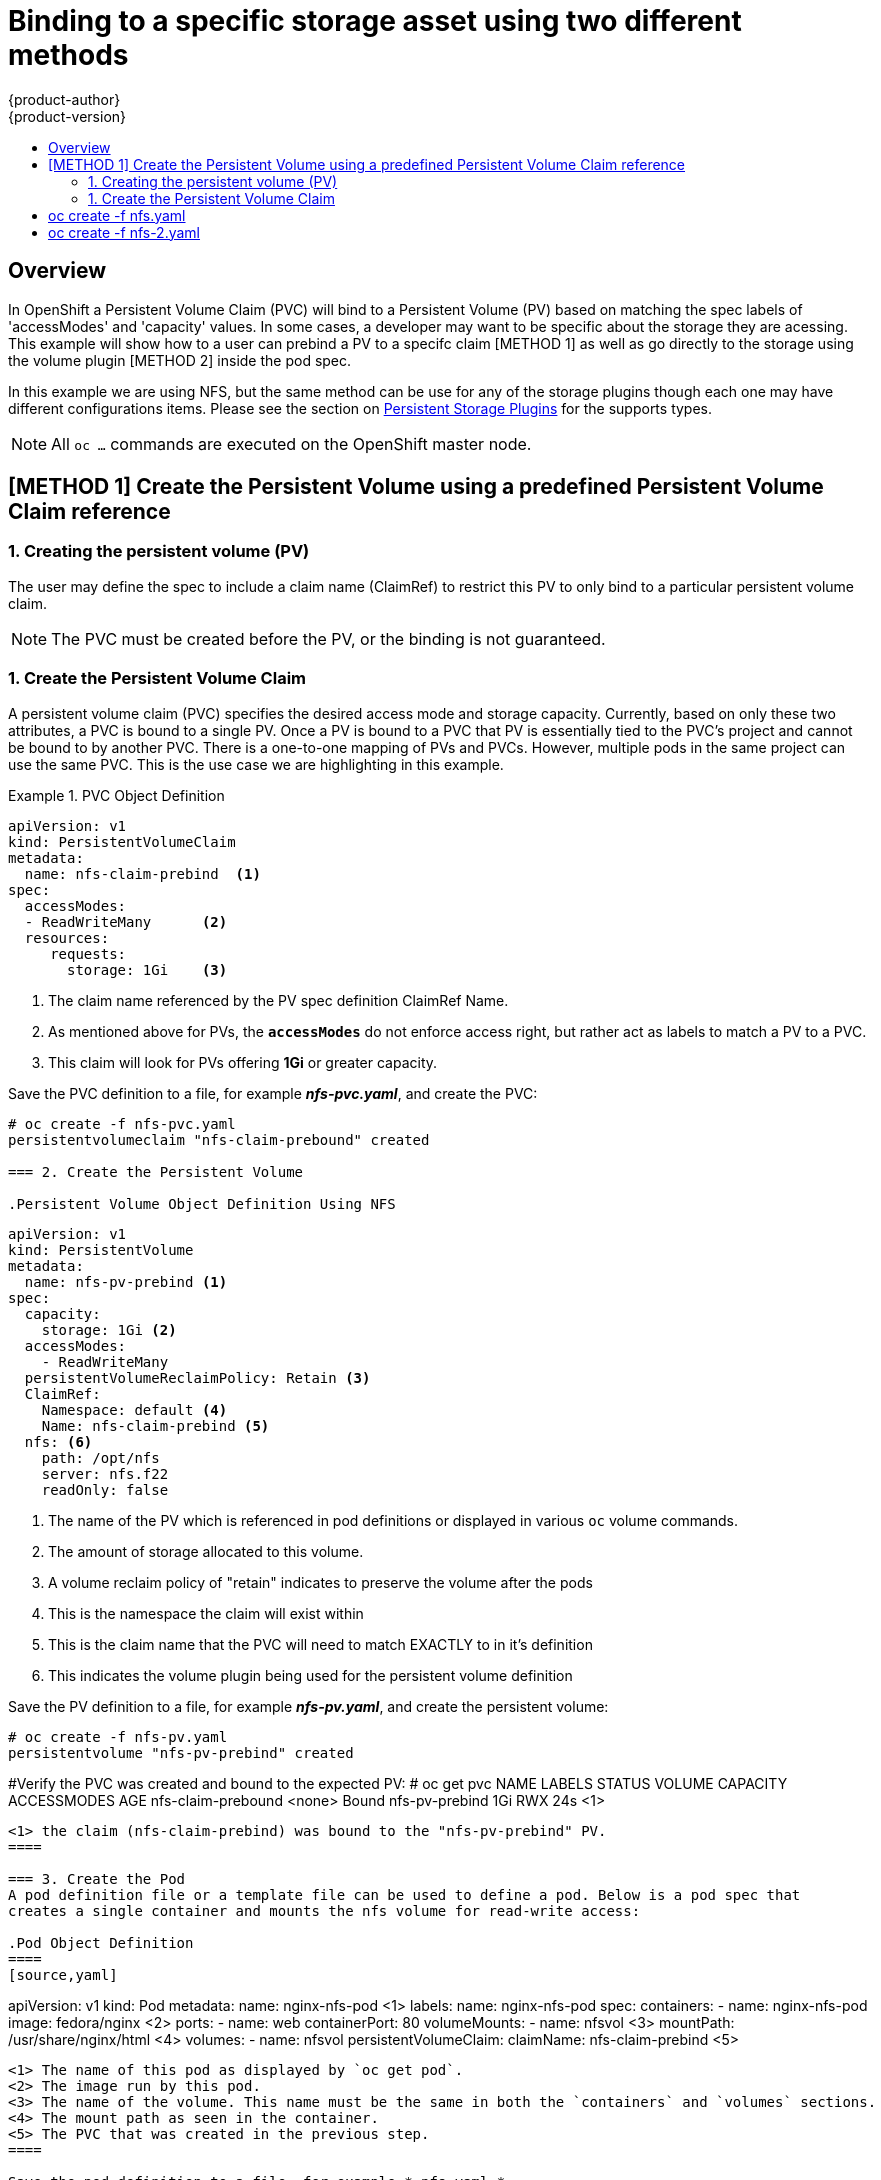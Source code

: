 = Binding to a specific storage asset using two different methods
{product-author}
{product-version}
:data-uri:
:icons:
:experimental:
:toc: macro
:toc-title:
:prewrap!:

toc::[]

== Overview
In OpenShift a Persistent Volume Claim (PVC) will bind to a Persistent Volume (PV) based on matching the
spec labels of 'accessModes' and 'capacity' values. In some cases, a developer may want to be specific about
the storage they are acessing. This example will show how to a user can prebind a PV to a specifc claim 
[METHOD 1] as well as go directly to the storage using the volume plugin [METHOD 2] inside the pod spec.

In  this example we are using NFS, but the same method can be use for any of the storage plugins though
each one may have different configurations items.
Please see the section on link:../persistent_storage/index.html[Persistent Storage Plugins] for the supports types.


[NOTE]
====
All `oc ...` commands are executed on the OpenShift master node.
====

== [METHOD 1] Create the Persistent Volume using a predefined Persistent Volume Claim reference
=== 1. Creating the persistent volume (PV) 
The user may define the spec to include a claim name (ClaimRef) to restrict this PV to only
bind to a particular persistent volume claim.

[NOTE]
====
The PVC must be created before the PV, or the binding is not guaranteed.
====

=== 1. Create the Persistent Volume Claim
A persistent volume claim (PVC) specifies the desired access mode and storage capacity.
Currently, based on only these two attributes, a PVC is bound to a single PV. Once a PV is
bound to a PVC that PV is essentially tied to the PVC's project and cannot be bound to by
another PVC. There is a one-to-one mapping of PVs and PVCs. However, multiple pods in the same
project can use the same PVC. This is the use case we are highlighting in this example.

.PVC Object Definition
====
[source,yaml]
----
apiVersion: v1
kind: PersistentVolumeClaim
metadata:
  name: nfs-claim-prebind  <1>
spec:
  accessModes:
  - ReadWriteMany      <2>
  resources:
     requests:
       storage: 1Gi    <3>
----
<1> The claim name referenced by the PV spec definition ClaimRef Name.
<2> As mentioned above for PVs, the `*accessModes*` do not enforce access right,
but rather act as labels to match a PV to a PVC.
<3> This claim will look for PVs offering *1Gi* or greater capacity.
====

Save the PVC definition to a file, for example *_nfs-pvc.yaml_*,
and create the PVC:

====
----
# oc create -f nfs-pvc.yaml 
persistentvolumeclaim "nfs-claim-prebound" created

=== 2. Create the Persistent Volume

.Persistent Volume Object Definition Using NFS
====
[source,yaml]
----
apiVersion: v1
kind: PersistentVolume
metadata:
  name: nfs-pv-prebind <1>
spec:
  capacity:
    storage: 1Gi <2>
  accessModes:
    - ReadWriteMany
  persistentVolumeReclaimPolicy: Retain <3>
  ClaimRef:
    Namespace: default <4>
    Name: nfs-claim-prebind <5>
  nfs: <6>
    path: /opt/nfs
    server: nfs.f22
    readOnly: false
----
<1> The name of the PV which is referenced in pod definitions or displayed in
various `oc` volume commands.
<2> The amount of storage allocated to this volume.
<3> A volume reclaim policy of "retain" indicates to preserve the volume after the pods 
<4> This is the namespace the claim will exist within 
<5> This is the claim name that the PVC will need to match EXACTLY to in it's definition  
<6> This indicates the volume plugin being used for the persistent volume definition
====

Save the PV definition to a file, for example *_nfs-pv.yaml_*,
and create the persistent volume:

====
----
# oc create -f nfs-pv.yaml 
persistentvolume "nfs-pv-prebind" created
----

#Verify the PVC was created and bound to the expected PV:
# oc get pvc
NAME                       LABELS    STATUS    VOLUME               CAPACITY   ACCESSMODES   AGE
nfs-claim-prebound         <none>    Bound     nfs-pv-prebind       1Gi        RWX           24s
                                    <1>
----
<1> the claim (nfs-claim-prebind) was bound to the "nfs-pv-prebind" PV.
====

=== 3. Create the Pod
A pod definition file or a template file can be used to define a pod. Below is a pod spec that
creates a single container and mounts the nfs volume for read-write access:

.Pod Object Definition
====
[source,yaml]
----
apiVersion: v1
kind: Pod
metadata:
  name: nginx-nfs-pod <1>
  labels:
    name: nginx-nfs-pod
spec:
  containers:
    - name: nginx-nfs-pod
      image: fedora/nginx <2>
      ports:
        - name: web
          containerPort: 80
      volumeMounts:
        - name: nfsvol <3>
          mountPath: /usr/share/nginx/html <4>
  volumes:
    - name: nfsvol
      persistentVolumeClaim:
        claimName: nfs-claim-prebind <5>
----
<1> The name of this pod as displayed by `oc get pod`.
<2> The image run by this pod.
<3> The name of the volume. This name must be the same in both the `containers` and `volumes` sections.
<4> The mount path as seen in the container.
<5> The PVC that was created in the previous step.
====

Save the pod definition to a file, for example *_nfs.yaml_*,
 and create the pod:

====
----
# oc create -f nfs.yaml 
pod "nginx-nfs-pod" created

#verify pod was created
# oc get pods
NAME                READY     STATUS    RESTARTS   AGE
nginx-nfs-pod       1/1       Running             0          4s
----
====

More details are shown in the `oc describe pod` command:

====
----
[root@ose70 nfs]# oc describe pod nginx-nfs-pod
Name:				nginx-nfs-pod
Namespace:			default <1>
Image(s):			fedora/nginx
Node:				ose70.rh7/192.168.234.148 <2>
Start Time:			Mon, 21 Mar 2016 09:59:47 -0400
Labels:				name=nginx-nfs-pod
Status:				Running
Reason:				
Message:			
IP:				10.1.0.4
Replication Controllers:	<none>
Containers:
  nginx-nfs-pod:
    Container ID:	docker://a3292104d6c28d9cf49f440b2967a0fc5583540fc3b062db598557b93893bc6f
    Image:		fedora/nginx
    Image ID:		docker://403d268c640894cbd76d84a1de3995d2549a93af51c8e16e89842e4c3ed6a00a
    QoS Tier:
      cpu:		BestEffort
      memory:		BestEffort
    State:		Running
      Started:		Mon, 21 Mar 2016 09:59:49 -0400
    Ready:		True
    Restart Count:	0
    Environment Variables:
Conditions:
  Type		Status
  Ready 	True 
Volumes:
  nfsvol:
    Type:	PersistentVolumeClaim (a reference to a PersistentVolumeClaim in the same namespace)
    ClaimName:	nfs-claim-prebind <3>
    ReadOnly:	false
  default-token-a06zb:
    Type:	Secret (a secret that should populate this volume)
    SecretName:	default-token-a06zb
Events: <4>
  FirstSeen	LastSeen	Count	From			SubobjectPath				Reason		Message
  ─────────	────────	─────	────			─────────────				──────		───────
  4m		4m		1	{scheduler }							Scheduled	Successfully assigned nginx-nfs-pod to ose70.rh7
  4m		4m		1	{kubelet ose70.rh7}	implicitly required container POD	Pulled		Container image "openshift3/ose-pod:v3.1.0.4" already present on machine
  4m		4m		1	{kubelet ose70.rh7}	implicitly required container POD	Created		Created with docker id 866a37108041
  4m		4m		1	{kubelet ose70.rh7}	implicitly required container POD	Started		Started with docker id 866a37108041
  4m		4m		1	{kubelet ose70.rh7}	spec.containers{nginx-nfs-pod}		Pulled		Container image "fedora/nginx" already present on machine
  4m		4m		1	{kubelet ose70.rh7}	spec.containers{nginx-nfs-pod}		Created		Created with docker id a3292104d6c2
  4m		4m		1	{kubelet ose70.rh7}	spec.containers{nginx-nfs-pod}		Started		Started with docker id a3292104d6c2


----
<1> The project (namespace) name.
<2> The IP address of the OpenShift node running the pod.
<3> The PVC name used by the pod.
<4> The list of events resulting in the pod being launched and the nfs volume being
mounted. The container will not start correctly if the volume cannot mount.
====

There is more internal information, including the SCC used to authorize the pod, the pod's
user and group ids, the selinux label, etc. shown in the
`oc get pod <name> -o yaml` command:

====
----
[root@ose70 nfs]# oc get pod nginx-nfs-pod -o yaml
apiVersion: v1
kind: Pod
metadata:
  annotations:
    openshift.io/scc: restricted <1>
  creationTimestamp: 2016-03-21T13:59:47Z
  labels:
    name: nginx-nfs-pod
  name: nginx-nfs-pod
  namespace: default <2>
  resourceVersion: "2814411"
  selfLink: /api/v1/namespaces/default/pods/nginx-nfs-pod
  uid: 2c22d2ea-ef6d-11e5-adc7-000c2900f1e3
spec:
  containers:
  - image: fedora/nginx
    imagePullPolicy: IfNotPresent
    name: nginx-nfs-pod
    ports:
    - containerPort: 80
      name: web
      protocol: TCP
    resources: {}
    securityContext:
      privileged: false
    terminationMessagePath: /dev/termination-log
    volumeMounts:
    - mountPath: /usr/share/nginx/html
      name: nfsvol
    - mountPath: /var/run/secrets/kubernetes.io/serviceaccount
      name: default-token-a06zb
      readOnly: true
  dnsPolicy: ClusterFirst
  host: ose70.rh7
  imagePullSecrets:
  - name: default-dockercfg-xvdew
  nodeName: ose70.rh7
  restartPolicy: Always
  securityContext:
    supplementalGroups:
    - 100003i <3>
  serviceAccount: default
  serviceAccountName: default
  terminationGracePeriodSeconds: 30
  volumes:
  - name: nfsvol
    persistentVolumeClaim:
      claimName: nfs-claim-prebind <4>
  - name: default-token-a06zb
    secret:
      secretName: default-token-a06zb
status:
  conditions:
  - lastProbeTime: null
    lastTransitionTime: 2016-03-21T13:59:49Z
    status: "True"
    type: Ready
  containerStatuses:
  - containerID: docker://a3292104d6c28d9cf49f440b2967a0fc5583540fc3b062db598557b93893bc6f
    image: fedora/nginx
    imageID: docker://403d268c640894cbd76d84a1de3995d2549a93af51c8e16e89842e4c3ed6a00a
    lastState: {}
    name: nginx-nfs-pod
    ready: true
    restartCount: 0
    state:
      running:
        startedAt: 2016-03-21T13:59:49Z
  hostIP: 192.168.234.148
  phase: Running
  podIP: 10.1.0.4
  startTime: 2016-03-21T13:59:47Z

----
<1> The SCC used by the pod.
<2> The project (namespace) name.
<3> The supplemental group ID for the pod (all containers).
<4> The PVC name used by the pod.
====

== [METHOD 2] Go directly to the storage asset using the volume plug-in
=== 1. Creating the pod definition
Executing this method, the user may skip the creation of the Persistent Volume (PV) and
Persistent Volume Claim (PVC) and access the storage via the path defined in the volumes
section.


.Pod Object Definition
====
[source,yaml]
----
apiVersion: v1
kind: Pod
metadata:
  name: busybox-nfs-pod <1>
  labels:
    name: busybox-nfs-pod   
spec:
  containers:
  - name: busybox-nfs-pod
    image: busybox <2>       
    command: ["sleep", "60000"]
    volumeMounts:
    - name: nfsvol-2 <3>
      mountPath: /usr/share/busybox  <4>
      readOnly: false
  volumes:
  - name: nfsvol-2   
    nfs:
      path: /opt/nfs  <5>   
      server: nfs.f22 <6>

----
<1> The name of this pod as displayed by `oc get pod`.
<2> The image run by this pod.
<3> The name of the volume. This name must be the same in both the `containers` and `volumes` sections.
<4> The mount path as seen in the container.
<5> The path to the storage on the NFS server
<6> The NFS server
====

Save the pod definition to a file, for example *_nfs-2.yaml_*,
 and create the pod:

====
----
# oc create -f nfs-2.yaml
pod "busybox-nfs-pod" created

#verify pod was created
# oc get pods
NAME                READY     STATUS    RESTARTS   AGE
busybox-nfs-pod     1/1       Running   0          3s
----
====

More details are shown in the `oc describe pod` command:

====
----
[root@ose70 nfs]# oc describe pod busybox-nfs-pod
Name:				busybox-nfs-pod
Namespace:			default
Image(s):			busybox
Node:				ose70.rh7/192.168.234.148
Start Time:			Mon, 21 Mar 2016 10:19:46 -0400
Labels:				name=busybox-nfs-pod
Status:				Running
Reason:				
Message:			
IP:				10.1.0.5
Replication Controllers:	<none>
Containers:
  busybox-nfs-pod:
    Container ID:	docker://346d432e5a4824ebf5a47fceb4247e0568ecc64eadcc160e9bab481aecfb0594
    Image:		busybox
    Image ID:		docker://17583c7dd0dae6244203b8029733bdb7d17fccbb2b5d93e2b24cf48b8bfd06e2
    QoS Tier:
      cpu:		BestEffort
      memory:		BestEffort
    State:		Running
      Started:		Mon, 21 Mar 2016 10:19:48 -0400
    Ready:		True
    Restart Count:	0
    Environment Variables:
Conditions:
  Type		Status
  Ready 	True 
Volumes:
  nfsvol:
    Type:	NFS (an NFS mount that lasts the lifetime of a pod)
    Server:	nfs.f22
    Path:	/opt/nfs
    ReadOnly:	false
  default-token-32d2z:
    Type:	Secret (a secret that should populate this volume)
    SecretName:	default-token-32d2z
Events:
  FirstSeen	LastSeen	Count	From			SubobjectPath				Reason		Message
  ─────────	────────	─────	────			─────────────				──────		───────
  4m		4m		1	{scheduler }							Scheduled	Successfully assigned busybox-nfs-pod to ose70.rh7
  4m		4m		1	{kubelet ose70.rh7}	implicitly required container POD	Pulled		Container image "openshift3/ose-pod:v3.1.0.4" already present on machine
  4m		4m		1	{kubelet ose70.rh7}	implicitly required container POD	Created		Created with docker id 249b7d7519b1
  4m		4m		1	{kubelet ose70.rh7}	implicitly required container POD	Started		Started with docker id 249b7d7519b1
  4m		4m		1	{kubelet ose70.rh7}	spec.containers{busybox-nfs-pod}	Pulled		Container image "busybox" already present on machine
  4m		4m		1	{kubelet ose70.rh7}	spec.containers{busybox-nfs-pod}	Created		Created with docker id 346d432e5a48
  4m		4m		1	{kubelet ose70.rh7}	spec.containers{busybox-nfs-pod}	Started		Started with docker id 346d432e5a48
----
[NOTE] 
====
Instead of a Persistent Volume Claim being listed under the 'Volumes' section we have 'nfsvol' indicating we used the NFS plugin to access the storage asset.
====

